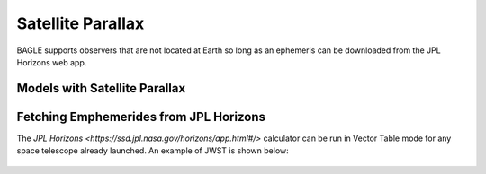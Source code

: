 Satellite Parallax
=========================
BAGLE supports observers that are not located at Earth so long as an ephemeris can
be downloaded from the JPL Horizons web app.

Models with Satellite Parallax
------------------------------


Fetching Emphemerides from JPL Horizons
---------------------------------------
The `JPL Horizons <https://ssd.jpl.nasa.gov/horizons/app.html#/>` calculator can be run in
Vector Table mode for any space telescope already launched. An example of JWST is shown
below:

.. figure:: images/jpl_horizons_form.png


